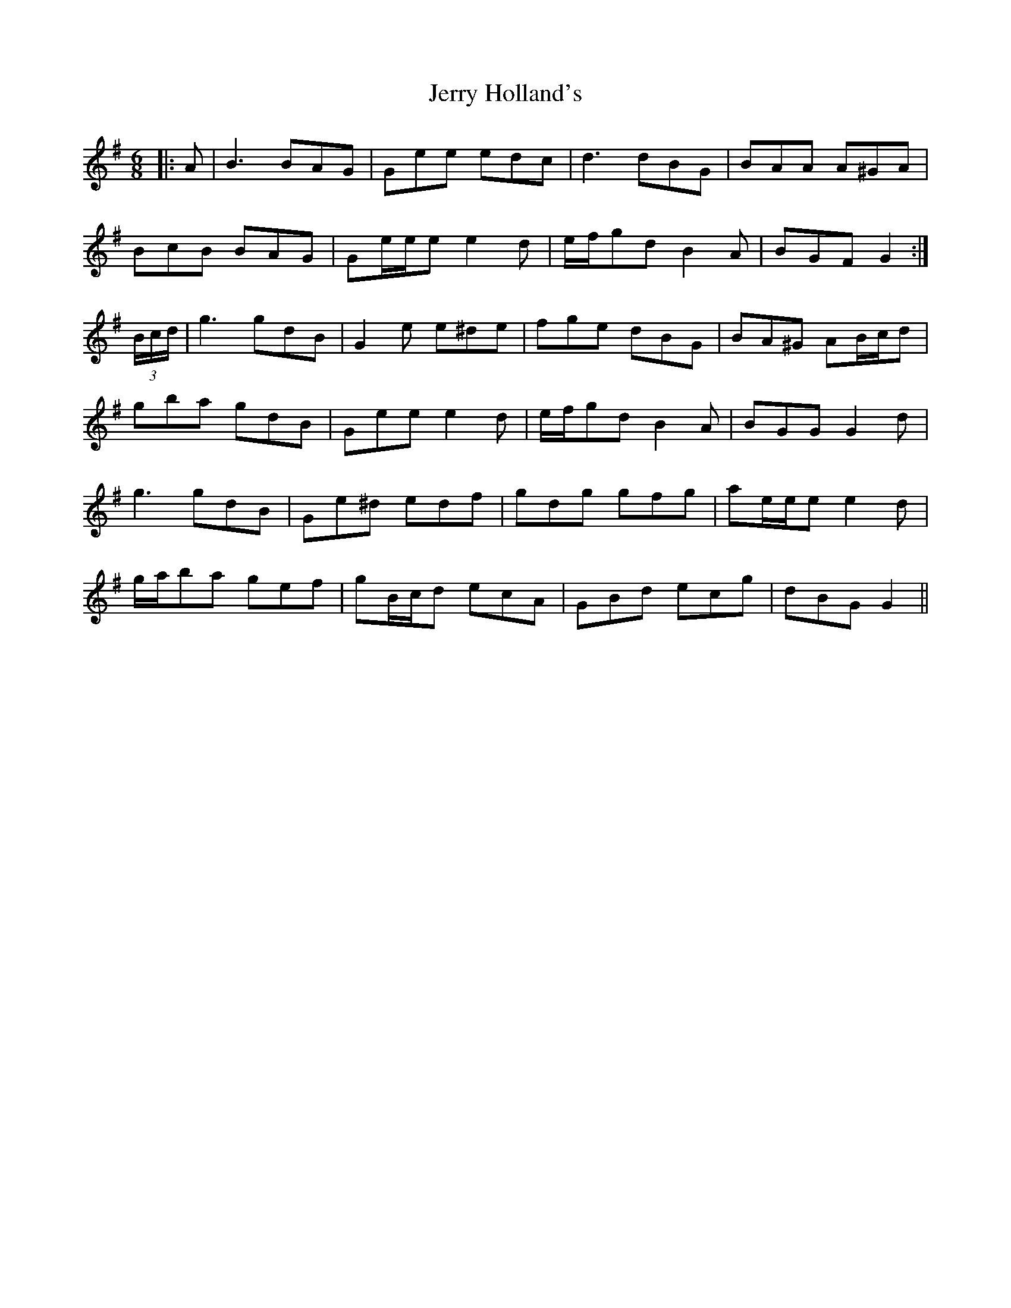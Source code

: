 X: 19823
T: Jerry Holland's
R: jig
M: 6/8
K: Gmajor
|:A|B3 BAG|Gee edc|d3 dBG|BAA A^GA|
BcB BAG|Ge/e/e e2 d|e/f/gd B2 A|BGF G2:|
(3B/c/d/|g3 gdB|G2 e e^de|fge dBG|BA^G AB/c/d|
gba gdB|Gee e2 d|e/f/gd B2 A|BGG G2 d|
g3 gdB|Ge^d edf|gdg gfg|ae/e/e e2 d|
g/a/ba gef|gB/c/d ecA|GBd ecg|dBG G2||

